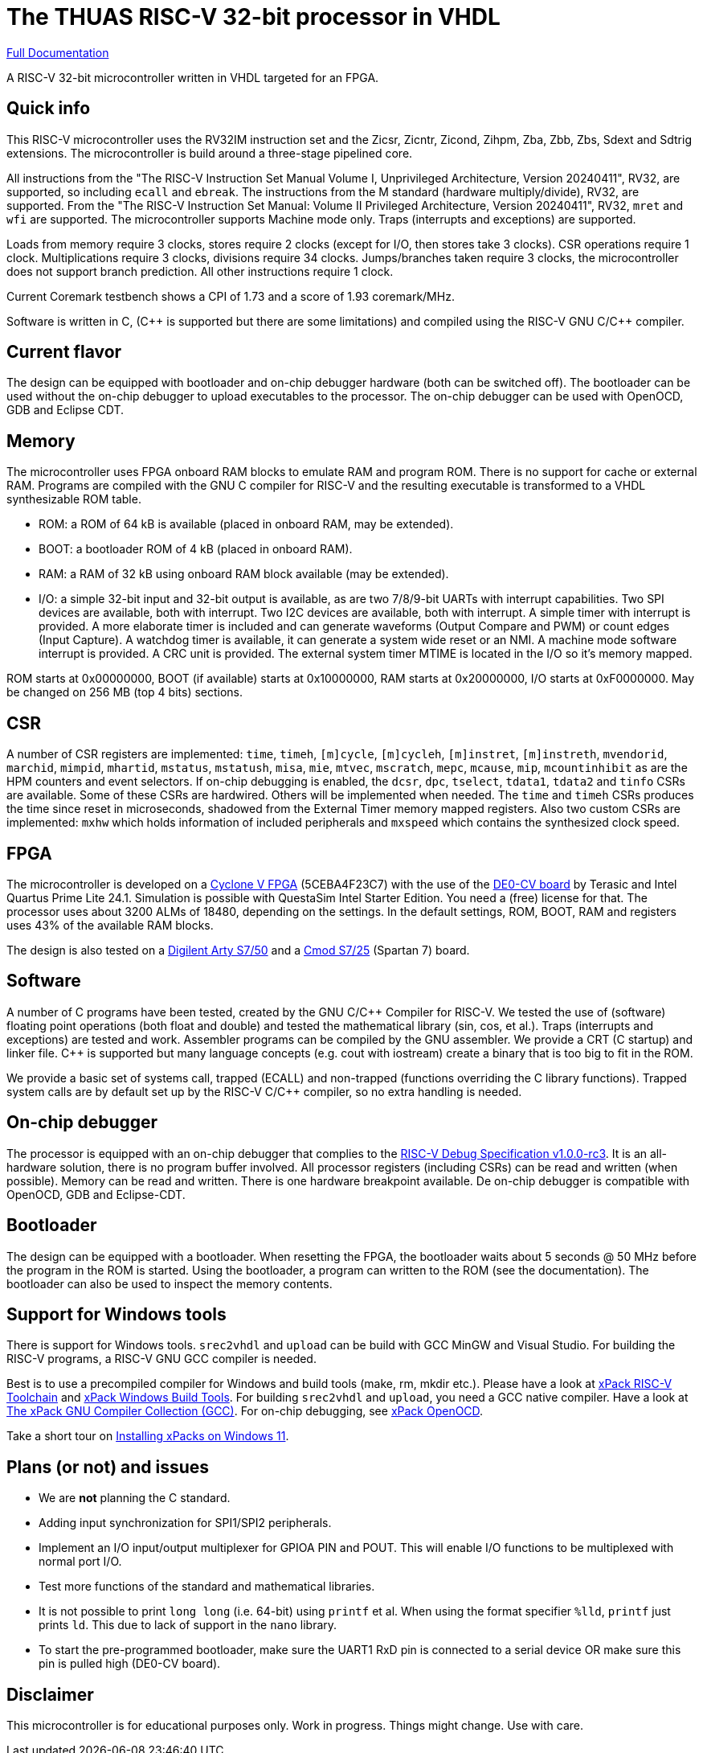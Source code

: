 = The THUAS RISC-V 32-bit processor in VHDL

xref:docs/doc.adoc[Full Documentation]

A RISC-V 32-bit microcontroller written in VHDL targeted
for an FPGA.

== Quick info

This RISC-V microcontroller uses the RV32IM instruction set
and the Zicsr, Zicntr, Zicond, Zihpm, Zba, Zbb, Zbs, Sdext and
Sdtrig extensions. The microcontroller is build around a
three-stage pipelined core.

All instructions from the "The RISC-V
Instruction Set Manual Volume I, Unprivileged Architecture,
Version 20240411", RV32, are supported, so including `ecall`
and `ebreak`. The instructions
from the M standard (hardware multiply/divide), RV32, are
supported. From the "The RISC-V Instruction Set Manual:
Volume II Privileged Architecture, Version 20240411", RV32,
`mret` and `wfi` are supported. The
microcontroller supports Machine mode only. Traps (interrupts
and exceptions) are supported.

Loads from memory require 3 clocks, stores require 2 clocks
(except for I/O, then stores take 3 clocks).
CSR operations require 1 clock. Multiplications require 3 clocks,
divisions require 34 clocks. Jumps/branches taken require 3
clocks, the microcontroller does not support branch prediction.
All other instructions require 1 clock.

Current Coremark testbench shows a CPI of 1.73 and a score
of 1.93 coremark/MHz.

Software is written in C, ({cpp} is supported but there are
some limitations) and compiled using the RISC-V GNU C/{cpp}
compiler.

== Current flavor

The design can be equipped with bootloader and on-chip debugger
hardware (both can be switched off). The bootloader can
be used without the on-chip debugger to upload executables
to the processor. The on-chip debugger can be used with
OpenOCD, GDB and Eclipse CDT.
 
== Memory

The microcontroller uses FPGA onboard RAM blocks to emulate RAM
and program ROM. There is no support for cache or external RAM. Programs
are compiled with the GNU C compiler for RISC-V and the resulting
executable is transformed to a VHDL synthesizable ROM table.

* ROM: a ROM of 64 kB is available (placed in onboard RAM, may be extended).
* BOOT: a bootloader ROM of 4 kB (placed in onboard RAM).
* RAM: a RAM of 32 kB using onboard RAM block available (may be extended).
* I/O: a simple 32-bit input and 32-bit output is available, as are two
7/8/9-bit UARTs with interrupt capabilities. Two SPI devices are
available, both with interrupt. Two I2C devices are available, both with
interrupt. A simple timer with interrupt is provided. A more elaborate
timer is included and can generate waveforms (Output Compare and PWM)
or count edges (Input Capture). A watchdog timer is available, it can
generate a system wide reset or an NMI. A machine mode software interrupt
is provided. A CRC unit is provided.
The external system timer MTIME is located in the I/O so it's memory mapped.

ROM starts at 0x00000000, BOOT (if available) starts at 0x10000000,
RAM starts at 0x20000000, I/O starts at 0xF0000000. May be changed
on 256 MB (top 4 bits) sections.

== CSR

A number of CSR registers are implemented: `time`, `timeh`, `[m]cycle`,
`[m]cycleh`, `[m]instret`, `[m]instreth`, `mvendorid`, `marchid`,
`mimpid`, `mhartid`, `mstatus`, `mstatush`, `misa`, `mie`, `mtvec`,
`mscratch`, `mepc`, `mcause`, `mip`, `mcountinhibit` as are the HPM
counters and event selectors. If on-chip debugging is enabled, the
`dcsr`, `dpc`, `tselect`, `tdata1`, `tdata2` and `tinfo` CSRs are available.
Some of these CSRs are hardwired. Others will be implemented when
needed. The `time` and `timeh` CSRs produces the time since reset
in microseconds, shadowed from the External Timer memory mapped
registers. Also two custom CSRs are implemented: `mxhw` which holds
information of included peripherals and `mxspeed` which contains
the synthesized clock speed.

== FPGA

The microcontroller is developed on a
https://www.intel.com/content/www/us/en/products/details/fpga/cyclone/v.html[Cyclone V FPGA]
(5CEBA4F23C7) with the use of the
https://www.terasic.com.tw/cgi-bin/page/archive.pl?Language=English&No=921[DE0-CV board]
by Terasic and Intel Quartus Prime
Lite 24.1. Simulation is possible with QuestaSim Intel Starter Edition.
You need a (free) license for that. The processor uses about
3200 ALMs of 18480, depending on the settings. In the default
settings, ROM, BOOT, RAM and registers uses 43% of the available RAM blocks.

The design is also tested on a
https://digilent.com/reference/programmable-logic/arty-s7/start[Digilent Arty S7/50]
and a
https://digilent.com/reference/programmable-logic/cmod-s7/start[Cmod S7/25]
(Spartan 7) board.

== Software

A number of C programs have been tested, created by the GNU C/{cpp} Compiler for
RISC-V. We tested the use of (software) floating point operations (both
float and double) and tested the mathematical library (sin, cos, et al.).
Traps (interrupts and exceptions) are tested and work.
Assembler programs can be compiled by the GNU assembler. We provide a CRT
(C startup) and linker file. {cpp} is supported but many language concepts
(e.g. cout with iostream) create a binary that is too big to fit in the
ROM.

We provide a basic set of systems call, trapped (ECALL) and non-trapped
(functions overriding the C library functions). Trapped system calls
are by default set up by the RISC-V C/{cpp} compiler, so no extra handling
is needed.

== On-chip debugger

The processor is equipped with an on-chip debugger that complies to the
https://github.com/riscv/riscv-debug-spec/releases/download/1.0.0-rc3/riscv-debug-specification.pdf[RISC-V Debug Specification v1.0.0-rc3].
It is an all-hardware solution,
there is no program buffer involved. All processor registers (including
CSRs) can be read and written (when possible). Memory can be read and
written. There is one hardware breakpoint available. De on-chip debugger
is compatible with OpenOCD, GDB and Eclipse-CDT.

== Bootloader

The design can be equipped with a bootloader. When resetting the
FPGA, the bootloader waits about 5 seconds @ 50 MHz before the program
in the ROM is started. Using the bootloader, a program can written to
the ROM (see the documentation). The bootloader can also be used to
inspect the memory contents.

== Support for Windows tools

There is support for Windows tools. `srec2vhdl` and
`upload` can be build with GCC MinGW and Visual Studio.
For building the RISC-V programs, a RISC-V GNU GCC compiler
is needed.

Best is to use a precompiled compiler for Windows and
build tools (make, rm, mkdir etc.). Please have a look
at https://xpack.github.io/dev-tools/riscv-none-elf-gcc/[xPack RISC-V Toolchain]
and https://xpack.github.io/dev-tools/windows-build-tools/[xPack Windows Build Tools].
For building `srec2vhdl` and `upload`, you need a GCC native compiler. Have a look
at https://xpack.github.io/dev-tools/gcc/[The xPack GNU Compiler Collection (GCC)].
For on-chip debugging, see https://xpack-dev-tools.github.io/openocd-xpack/[xPack OpenOCD].

Take a short tour on xref:docs/xpack.adoc[Installing xPacks on Windows 11].


## Plans (or not) and issues

* We are *not* planning the C standard.
* Adding input synchronization for SPI1/SPI2 peripherals.
* Implement an I/O input/output multiplexer for GPIOA PIN and POUT. This will enable I/O functions to be multiplexed with normal port I/O.
* Test more functions of the standard and mathematical libraries.
* It is not possible to print `long long` (i.e. 64-bit) using `printf` et al. When using the format specifier `%lld`, `printf` just prints `ld`. This due to lack of support in the `nano` library.
* To start the pre-programmed bootloader, make sure the UART1 RxD pin is connected to a serial device OR make sure this pin is pulled high (DE0-CV board).

== Disclaimer

This microcontroller is for educational purposes only.
Work in progress. Things might change. Use with care.

